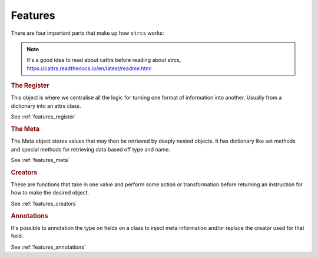 .. _features:

Features
========

There are four important parts that make up how ``strcs`` works:

.. note:: It's a good idea to read about cattrs before reading about strcs,
   https://cattrs.readthedocs.io/en/latest/readme.html

.. rubric:: The Register

This object is where we centralise all the logic for turning one format of
information into another. Usually from a dictionary into an attrs class.

See :ref:`features_register`

.. rubric:: The Meta

The Meta object stores values that may then be retrieved by deeply
nested objects. It has dictionary like set methods and special methods for
retrieving data based off type and name.

See :ref:`features_meta`

.. rubric:: Creators

These are functions that take in one value and perform some action or transformation
before returning an instruction for how to make the desired object.

See :ref:`features_creators`

.. rubric:: Annotations

It's possible to annotation the type on fields on a class to inject meta
information and/or replace the creator used for that field.

See :ref:`features_annotations`
